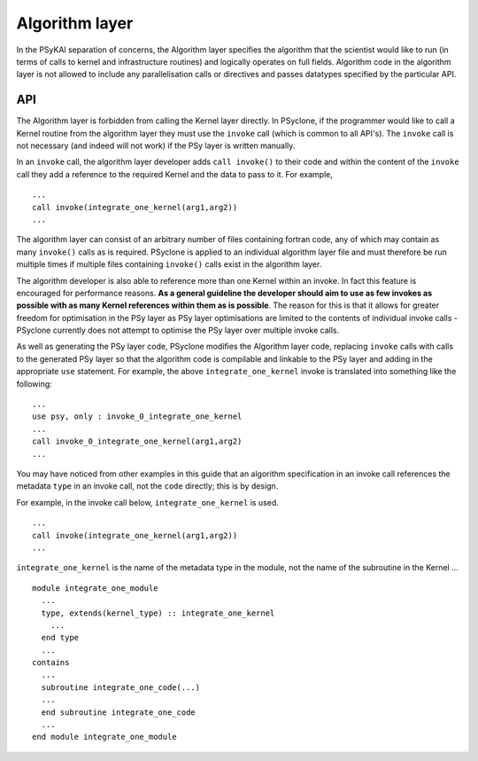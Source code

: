 Algorithm layer
===============

In the PSyKAl separation of concerns, the Algorithm layer specifies
the algorithm that the scientist would like to run (in terms of calls
to kernel and infrastructure routines) and logically operates on full
fields. Algorithm code in the algorithm layer is not allowed to
include any parallelisation calls or directives and passes datatypes
specified by the particular API.

API
---

The Algorithm layer is forbidden from calling the Kernel layer
directly. In PSyclone, if the programmer would like to call a Kernel
routine from the algorithm layer they must use the ``invoke`` call
(which is common to all API's). The ``invoke`` call is not necessary
(and indeed will not work) if the PSy layer is written manually.

In an ``invoke`` call, the algorithm layer developer adds ``call invoke()``
to their code and within the content of the ``invoke`` call they add a
reference to the required Kernel and the data to pass to it. For example,
::

    ...
    call invoke(integrate_one_kernel(arg1,arg2))
    ...

The algorithm layer can consist of an arbitrary number of files
containing fortran code, any of which may contain as many ``invoke()``
calls as is required. PSyclone is applied to an individual algorithm
layer file and must therefore be run multiple times if multiple files
containing ``invoke()`` calls exist in the algorithm layer.

The algorithm developer is also able to reference more than one Kernel
within an invoke. In fact this feature is encouraged for performance
reasons. **As a general guideline the developer should aim to use as
few invokes as possible with as many Kernel references within them as
is possible**. The reason for this is that it allows for greater
freedom for optimisation in the PSy layer as PSy layer optimisations
are limited to the contents of individual invoke calls - PSyclone
currently does not attempt to optimise the PSy layer over multiple
invoke calls.

As well as generating the PSy layer code, PSyclone modifies the
Algorithm layer code, replacing ``invoke`` calls with calls to the
generated PSy layer so that the algorithm code is compilable and
linkable to the PSy layer and adding in the appropriate ``use``
statement. For example, the above ``integrate_one_kernel`` invoke is
translated into something like the following:
::

  ...
  use psy, only : invoke_0_integrate_one_kernel
  ...
  call invoke_0_integrate_one_kernel(arg1,arg2)
  ...

You may have noticed from other examples in this guide that an
algorithm specification in an invoke call references the metadata
``type`` in an invoke call, not the ``code`` directly; this is by
design.

For example, in the invoke call below, ``integrate_one_kernel`` is
used.
::

  ...
  call invoke(integrate_one_kernel(arg1,arg2))
  ...

``integrate_one_kernel`` is the name of the metadata type in the module, not
the name of the subroutine in the Kernel ...
::

  module integrate_one_module
    ...
    type, extends(kernel_type) :: integrate_one_kernel
      ...
    end type
    ...
  contains
    ...
    subroutine integrate_one_code(...)
    ...
    end subroutine integrate_one_code
    ...
  end module integrate_one_module
